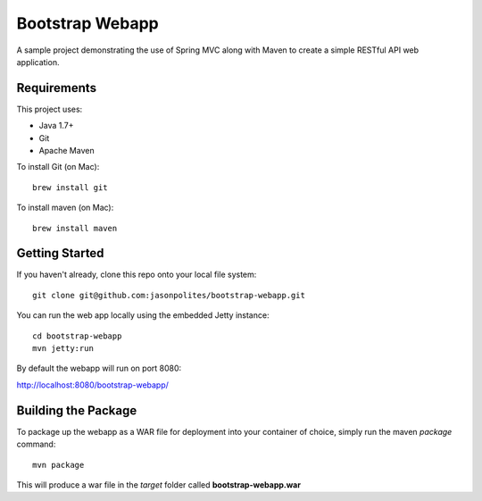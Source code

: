 ================
Bootstrap Webapp
================

A sample project demonstrating the use of Spring MVC along with Maven to create a simple RESTful API web application.

Requirements
============

This project uses:

- Java 1.7+
- Git
- Apache Maven

To install Git (on Mac)::

    brew install git

To install maven (on Mac)::

    brew install maven

Getting Started
===============

If you haven't already, clone this repo onto your local file system::

    git clone git@github.com:jasonpolites/bootstrap-webapp.git

You can run the web app locally using the embedded Jetty instance::

    cd bootstrap-webapp
    mvn jetty:run

By default the webapp will run on port 8080:

http://localhost:8080/bootstrap-webapp/

Building the Package
====================

To package up the webapp as a WAR file for deployment into your container of choice,
simply run the maven *package* command::

    mvn package

This will produce a war file in the *target* folder called **bootstrap-webapp.war**
